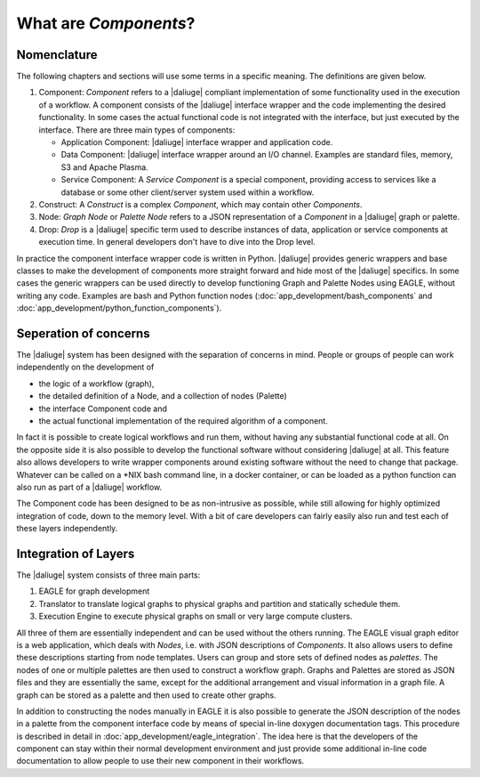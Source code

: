 .. _dev_intro:

What are *Components*?
======================

Nomenclature
------------

The following chapters and sections will use some terms in a specific meaning. The definitions are given below.

#. Component: *Component* refers to a |daliuge| compliant implementation of some functionality used in the execution of a workflow. A component consists of the |daliuge| interface wrapper and the code implementing the desired functionality. In some cases the actual functional code is not integrated with the interface, but just executed by the interface. There are three main types of components:

   * Application Component: |daliuge| interface wrapper and application code.
   * Data Component: |daliuge| interface wrapper around an I/O channel. Examples are standard files, memory, S3 and Apache Plasma.
   * Service Component: A *Service Component* is a special component, providing access to services like a database or some other client/server system used within a workflow.

#. Construct: A *Construct* is a complex *Component*, which may contain other *Components*.
#. Node: *Graph Node* or *Palette Node* refers to a JSON representation of a *Component* in a |daliuge| graph or palette.
#. Drop: *Drop* is a |daliuge| specific term used to describe instances of data, application or service components at execution time. In general developers don't have to dive into the Drop level.

In practice the component interface wrapper code is written in Python. |daliuge| provides generic wrappers and base classes to make the development of components more straight forward and hide most of the |daliuge| specifics. In some cases the generic wrappers can be used directly to develop functioning Graph and Palette Nodes using EAGLE, without writing any code. Examples are bash and Python function nodes (:doc:`app_development/bash_components` and :doc:`app_development/python_function_components`).

Seperation of concerns
----------------------
The |daliuge| system has been designed with the separation of concerns in mind. People or groups of people can work independently on the development of 

* the logic of a workflow (graph), 
* the detailed definition of a Node, and a collection of nodes (Palette)
* the interface Component code and 
* the actual functional implementation of the required algorithm of a component.
  
In fact it is possible to create logical workflows and run them, without having any substantial functional code at all. On the opposite side it is also possible to develop the functional software without considering |daliuge| at all. This feature also allows developers to write wrapper components around existing software without the need to change that package. Whatever can be called on a \*NIX bash command line, in a docker container, or can be loaded as a python function can also run as part of a |daliuge| workflow. 

The Component code has been designed to be as non-intrusive as possible, while still allowing for highly optimized integration of code, down to the memory level. With a bit of care developers can fairly easily also run and test each of these layers independently. 

Integration of Layers
---------------------
The |daliuge| system consists of three main parts:

#. EAGLE for graph development
#. Translator to translate logical graphs to physical graphs and partition and statically schedule them.
#. Execution Engine to execute physical graphs on small or very large compute clusters.

All three of them are essentially independent and can be used without the others running. The EAGLE visual graph editor is a web application, which deals with *Nodes*, i.e. with JSON descriptions of *Components*. It also allows users to define these descriptions starting from node templates. Users can group and store sets of defined nodes as *palettes*. The nodes of one or multiple palettes are then used to construct a workflow graph. Graphs and Palettes are stored as JSON files and they are essentially the same, except for the additional arrangement and visual information in a graph file. A graph can be stored as a palette and then used to create other graphs.

In addition to constructing the nodes manually in EAGLE it is also possible to generate the JSON description of the nodes in a palette from the component interface code by means of special in-line doxygen documentation tags. This procedure is described in detail in :doc:`app_development/eagle_integration`. The idea here is that the developers of the component can stay within their normal development environment and just provide some additional in-line code documentation to allow people to use their new component in their workflows. 
